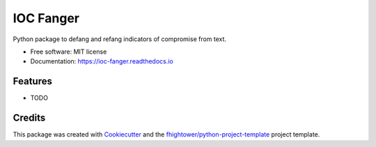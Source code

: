 *******************************
IOC Fanger
*******************************


.. image:: https://img.shields.io/pypi/v/ioc_fanger.svg
        :target: https://pypi.python.org/pypi/ioc_fanger

.. image:: https://img.shields.io/travis/ioc-fang/ioc_fanger.svg
        :target: https://travis-ci.org/ioc-fang/ioc_fanger

.. image:: https://codecov.io/gh/ioc-fang/ioc_fanger/branch/master/graph/badge.svg
        :target: https://codecov.io/gh/ioc-fang/ioc_fanger
        
.. image:: https://api.codacy.com/project/badge/Grade/6927955d30df40f395aa8adbd7b8bfe4
   :alt: Codacy Badge
   :target: https://www.codacy.com/app/ioc-fang/ioc_fanger

.. image:: https://readthedocs.org/projects/ioc-fanger/badge/?version=latest
        :target: https://ioc-fanger.readthedocs.io/en/latest/?badge=latest
        :alt: Documentation Status

.. image:: https://pyup.io/repos/github/ioc-fang/ioc_fanger/shield.svg
     :target: https://pyup.io/repos/github/ioc-fang/ioc_fanger/
     :alt: Updates

Python package to defang and refang indicators of compromise from text.


* Free software: MIT license
* Documentation: https://ioc-fanger.readthedocs.io


Features
========

* TODO

Credits
=======

This package was created with Cookiecutter_ and the `fhightower/python-project-template`_ project template.

.. _Cookiecutter: https://github.com/audreyr/cookiecutter
.. _`fhightower/python-project-template`: https://github.com/fhightower/python-project-template
